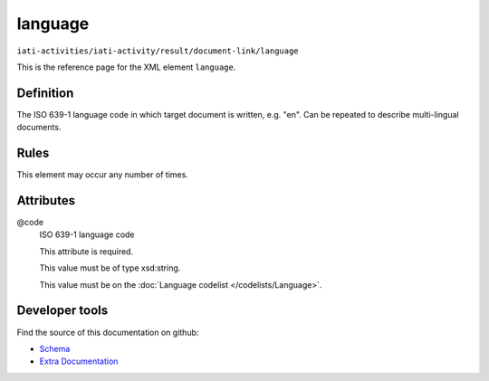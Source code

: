 language
========

``iati-activities/iati-activity/result/document-link/language``

This is the reference page for the XML element ``language``. 

.. index::
  single: language

Definition
~~~~~~~~~~


The ISO 639-1 language code in which target document is written, e.g. "en". Can be repeated to describe multi-lingual documents.


Rules
~~~~~








This element may occur any number of times.







Attributes
~~~~~~~~~~


.. _iati-activities/iati-activity/result/document-link/language/.code:

@code
  ISO 639-1 language code

  This attribute is required.



  This value must be of type xsd:string.


  This value must be on the :doc:`Language codelist </codelists/Language>`.



  





Developer tools
~~~~~~~~~~~~~~~

Find the source of this documentation on github:

* `Schema <https://github.com/IATI/IATI-Schemas/blob/version-2.03/iati-common.xsd#L217>`_
* `Extra Documentation <https://github.com/IATI/IATI-Extra-Documentation/blob/version-2.03/fr/activity-standard/iati-activities/iati-activity/result/document-link/language.rst>`_

